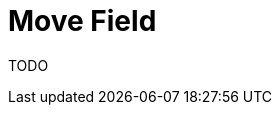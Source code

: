 # Move Field
:source-highlighter: pygments
:pygments-style: pastie
:icons: font
:experimental:
:toc!:

TODO
